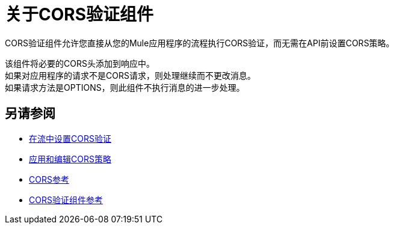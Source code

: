= 关于CORS验证组件
:keywords: cors, validate, component

CORS验证组件允许您直接从您的Mule应用程序的流程执行CORS验证，而无需在API前设置CORS策略。

该组件将必要的CORS头添加到响应中。 +
如果对应用程序的请求不是CORS请求，则处理继续而不更改消息。 +
如果请求方法是OPTIONS，则此组件不执行消息的进一步处理。

== 另请参阅

*  link:/mule-user-guide/v/3.9/cors-validation-task[在流中设置CORS验证]
*  link:/api-manager/cors-policy[应用和编辑CORS策略]
*  link:/api-manager/cors-reference[CORS参考]
*  link:/mule-user-guide/v/3.9/cors-validate-component-reference[CORS验证组件参考]
